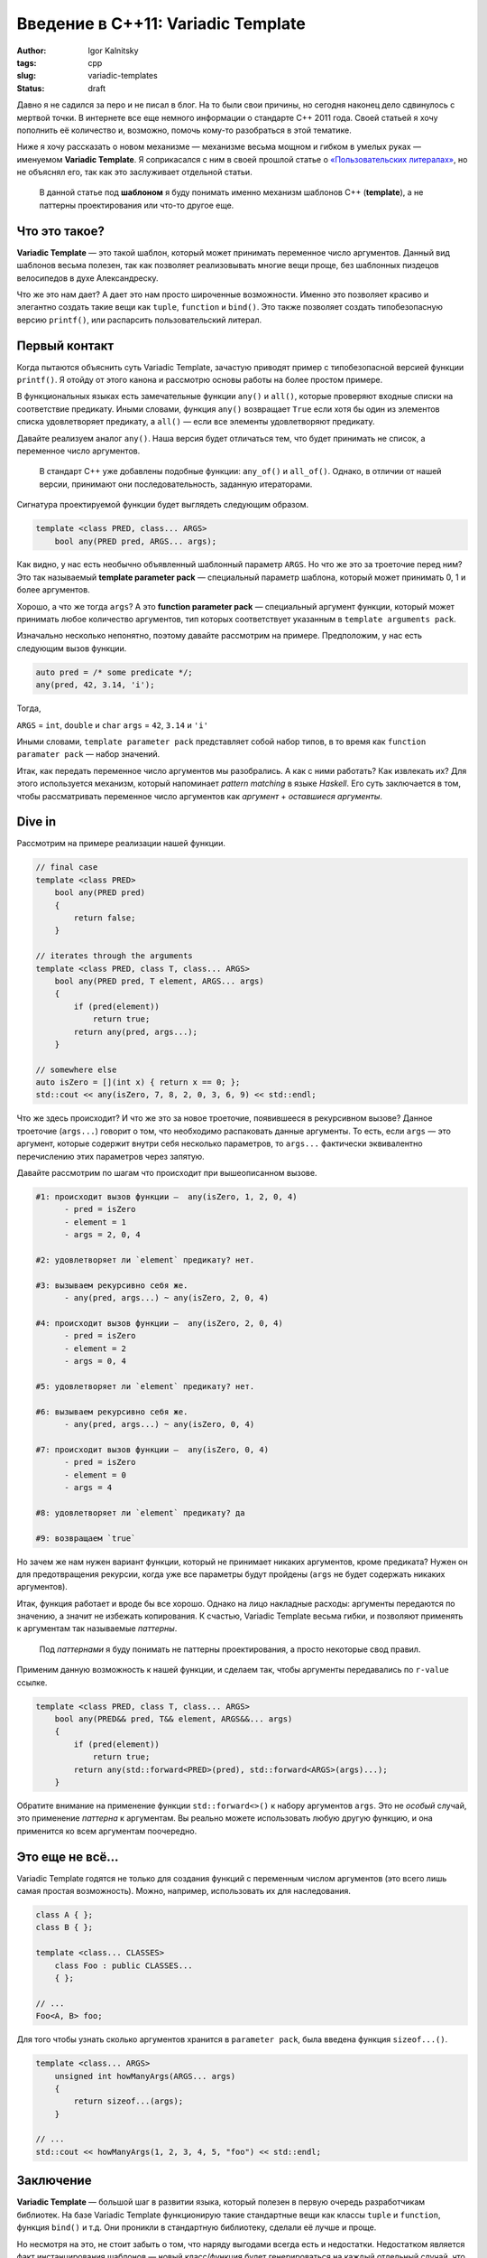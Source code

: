 ===================================
Введение в C++11: Variadic Template
===================================

:author: Igor Kalnitsky
:tags: cpp
:slug: variadic-templates
:status: draft

.. role:: strike
    :class: strike

Давно я не садился за перо и не писал в блог. На то были свои причины, но
сегодня наконец дело сдвинулось с мертвой точки. В интернете все еще немного
информации о стандарте C++ 2011 года. Своей статьей я хочу пополнить
её количество и, возможно, помочь кому-то разобраться в этой тематике.

Ниже я хочу рассказать о новом механизме — механизме весьма мощном и гибком
в умелых руках — именуемом **Variadic Template**. Я соприкасался с ним
в своей прошлой статье о `«Пользовательских литералах»`_, но не объяснял его,
так как это заслуживает отдельной статьи.

    В данной статье под **шаблоном** я буду понимать именно механизм шаблонов
    C++ (**template**), а не паттерны проектирования или что-то другое еще.

Что это такое?
--------------

**Variadic Template** — это такой шаблон, который может принимать переменное
число аргументов. Данный вид шаблонов весьма полезен, так как позволяет
реализовывать многие вещи проще, без :strike:`шаблонных пиздецов` велосипедов
в духе Александреску.

Что же это нам дает? А дает это нам просто широченные возможности. Именно это
позволяет красиво и элегантно создать такие вещи как ``tuple``, ``function`` и
``bind()``. Это также позволяет создать типобезопасную версию ``printf()``,
или распарсить пользовательский литерал.


Первый контакт
--------------

Когда пытаются объяснить суть Variadic Template, зачастую приводят пример
с типобезопасной версией функции ``printf()``. Я отойду от этого канона и
рассмотрю основы работы на более простом примере.

В функциональных языках есть замечательные функции ``any()`` и ``all()``,
которые проверяют входные списки на соответствие предикату. Иными словами,
функция ``any()`` возвращает ``True`` если хотя бы один из элементов списка
удовлетворяет предикату, а ``all()`` — если все элементы удовлетворяют
предикату.

Давайте реализуем аналог ``any()``. Наша версия будет отличаться тем, что
будет принимать не список, а переменное число аргументов.

    В стандарт C++ уже добавлены подобные функции: ``any_of()`` и ``all_of()``.
    Однако, в отличии от нашей версии, принимают они последовательность,
    заданную итераторами.

Сигнатура проектируемой функции будет выглядеть следующим образом.

.. code:: c++

    template <class PRED, class... ARGS>
        bool any(PRED pred, ARGS... args);

Как видно, у нас есть необычно объявленный шаблонный параметр ``ARGS``. Но что
же это за троеточие перед ним? Это так называемый **template parameter pack**
— специальный параметр шаблона, который может принимать 0, 1 и более
аргументов.

Хорошо, а что же тогда ``args``? А это  **function parameter pack** —
специальный аргумент функции, который может принимать любое количество
аргументов, тип которых соответствует указанным в ``template arguments pack``.

Изначально несколько непонятно, поэтому давайте рассмотрим на примере.
Предположим, у нас есть следующим вызов функции.

.. code:: c++

    auto pred = /* some predicate */;
    any(pred, 42, 3.14, 'i');

Тогда,

``ARGS`` = ``int``, ``double`` и ``char``
``args`` = ``42``, ``3.14`` и ``'i'``

Иными словами, ``template parameter pack`` представляет собой набор типов,
в то время как ``function paramater pack`` — набор значений.

Итак, как передать переменное число аргументов мы разобрались. А как с ними
работать? Как извлекать их? Для этого используется механизм, который
напоминает *pattern matching* в языке *Haskell*. Его суть заключается в том,
чтобы рассматривать переменное число аргументов как *аргумент* + *оставшиеся
аргументы*.


Dive in
-------

Рассмотрим на примере реализации нашей функции.

.. code:: c++

    // final case
    template <class PRED>
        bool any(PRED pred)
        {
            return false;
        }

    // iterates through the arguments
    template <class PRED, class T, class... ARGS>
        bool any(PRED pred, T element, ARGS... args)
        {
            if (pred(element))
                return true;
            return any(pred, args...);
        }

    // somewhere else
    auto isZero = [](int x) { return x == 0; };
    std::cout << any(isZero, 7, 8, 2, 0, 3, 6, 9) << std::endl;

Что же здесь происходит? И что же это за новое троеточие, появившееся в 
рекурсивном вызове? Данное троеточие (``args...``) говорит о том, что
необходимо распаковать данные аргументы. То есть, если ``args`` — это аргумент,
которые содержит внутри себя несколько параметров, то ``args...`` фактически
эквивалентно перечислению этих параметров через запятую.

Давайте рассмотрим по шагам что происходит при вышеописанном вызове.

.. code:: text

    #1: происходит вызов функции —  any(isZero, 1, 2, 0, 4)
          - pred = isZero
          - element = 1
          - args = 2, 0, 4

    #2: удовлетворяет ли `element` предикату? нет.

    #3: вызываем рекурсивно себя же.
          - any(pred, args...) ~ any(isZero, 2, 0, 4)

    #4: происходит вызов функции —  any(isZero, 2, 0, 4)
          - pred = isZero
          - element = 2
          - args = 0, 4

    #5: удовлетворяет ли `element` предикату? нет.

    #6: вызываем рекурсивно себя же.
          - any(pred, args...) ~ any(isZero, 0, 4)

    #7: происходит вызов функции —  any(isZero, 0, 4)
          - pred = isZero
          - element = 0
          - args = 4

    #8: удовлетворяет ли `element` предикату? да

    #9: возвращаем `true`

Но зачем же нам нужен вариант функции, который не принимает никаких аргументов,
кроме предиката? Нужен он для предотвращения рекурсии, когда уже все параметры
будут пройдены (``args`` не будет содержать никаких аргументов).

Итак, функция работает и вроде бы все хорошо. Однако на лицо накладные расходы:
аргументы передаются по значению, а значит не избежать копирования. К счастью,
Variadic Template весьма гибки, и позволяют применять к аргументам так
называемые *паттерны*.

    Под *паттернами* я буду понимать не паттерны проектирования, а просто
    некоторые свод правил.

Применим данную возможность к нашей функции, и сделаем так, чтобы аргументы
передавались по ``r-value`` ссылке.

.. code:: c++

    template <class PRED, class T, class... ARGS>
        bool any(PRED&& pred, T&& element, ARGS&&... args)
        {
            if (pred(element))
                return true;
            return any(std::forward<PRED>(pred), std::forward<ARGS>(args)...);
        }

Обратите внимание на применение функции ``std::forward<>()`` к набору
аргументов ``args``. Это не *особый* случай, это применение *паттерна*
к аргументам. Вы реально можете использовать любую другую функцию, и она
применится ко всем аргументам поочередно.


Это еще не всё...
-----------------

Variadic Template годятся не только для создания функций с переменным числом
аргументов (это всего лишь самая простая возможность). Можно, например,
использовать их для наследования.

.. code:: c++

    class A { };
    class B { };

    template <class... CLASSES>
        class Foo : public CLASSES...
        { };

    // ...
    Foo<A, B> foo;

Для того чтобы узнать сколько аргументов хранится в ``parameter pack``, была
введена функция ``sizeof...()``.

.. code:: c++

    template <class... ARGS>
        unsigned int howManyArgs(ARGS... args)
        {
            return sizeof...(args);
        }

    // ...
    std::cout << howManyArgs(1, 2, 3, 4, 5, "foo") << std::endl;


Заключение
----------

**Variadic Template** — большой шаг в развитии языка, который полезен в первую
очередь разработчикам библиотек. На базе Variadic Template функционирую такие
стандартные вещи как классы ``tuple`` и ``function``, функция ``bind()`` 
и т.д. Они проникли в стандартную библиотеку, сделали её лучше и проще.

Но несмотря на это, не стоит забыть о том, что наряду выгодами всегда есть и
недостатки. Недостатком является факт инстанцирования шаблонов — новый
класс/функция будет генерироваться на каждый отдельный случай, что существенно
увеличит размер исполняемого файла.


.. _`«Пользовательских литералах»`: /2012/03/20/user-defined-literals-in-cpp11/
